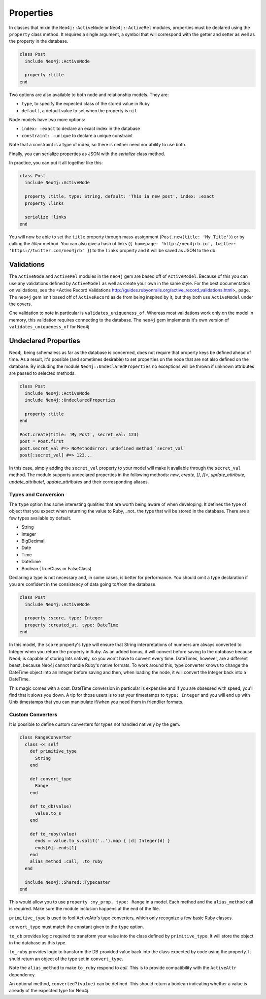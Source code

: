 Properties
==========

In classes that mixin the ``Neo4j::ActiveNode`` or ``Neo4j::ActiveRel`` modules, properties must be declared using the ``property`` class method. It requires a single argument, a symbol that will correspond with the getter and setter as well as the property in the database.

.. code-block:: ruby

    class Post
      include Neo4j::ActiveNode

      property :title
    end

Two options are also available to both node and relationship models. They are:

- ``type``, to specify the expected class of the stored value in Ruby
- ``default``, a default value to set when the property is ``nil``

Node models have two more options:

- ``index: :exact`` to declare an exact index in the database
- ``constraint: :unique`` to declare a unique constraint

Note that a constraint is a type of index, so there is neither need nor ability to use both.

Finally, you can serialize properties as JSON with the `serialize` class method.

In practice, you can put it all together like this:

.. code-block:: ruby

  class Post
    include Neo4j::ActiveNode

    property :title, type: String, default: 'This ia new post', index: :exact
    property :links

    serialize :links
  end

You will now be able to set the ``title`` property through mass-assignment (``Post.new(title: 'My Title')``) or by calling the `title=` method. You can also give a hash of links (``{ homepage: 'http://neo4jrb.io', twitter: 'https://twitter.com/neo4jrb' }``) to the ``links`` property and it will be saved as JSON to the db.

Validations
-----------

The ``ActiveNode`` and ``ActiveRel`` modules in the ``neo4j`` gem are based off of ``ActiveModel``.  Because of this you can use any validations defined by ``ActiveModel`` as well as create your own in the same style.  For the best documentation on validations, see the <Active Record Validations http://guides.rubyonrails.org/active_record_validations.html>_ page.  The ``neo4j`` gem isn't based off of ``ActiveRecord`` aside from being inspired by it, but they both use ``ActiveModel`` under the covers.

One validation to note in particular is ``validates_uniqueness_of``.  Whereas most validations work only on the model in memory, this validation requires connecting to the database.  The ``neo4j`` gem implements it's own version of ``validates_uniqueness_of`` for Neo4j.

Undeclared Properties
---------------------

Neo4j, being schemaless as far as the database is concerned, does not require that property keys be defined ahead of time. As a result, it's possible (and sometimes desirable) to set properties on the node that are not also defined on the database. By including the module ``Neo4j::UndeclaredProperties`` no exceptions will be thrown if unknown attributes are passed to selected methods.


.. code-block:: ruby

  class Post
    include Neo4j::ActiveNode
    include Neo4j::UndeclaredProperties

    property :title
  end

  Post.create(title: 'My Post', secret_val: 123)
  post = Post.first
  post.secret_val #=> NoMethodError: undefined method `secret_val`
  post[:secret_val] #=> 123...


In this case, simply adding the ``secret_val`` property to your model will make it available through the ``secret_val`` method.
The module supports undeclared properties in the following methods: `new`, `create`, `[]`, `[]=`, `update_attribute`, `update_attribute!`, `update_attributes` and their corresponding aliases.

Types and Conversion
____________________

The ``type`` option has some interesting qualities that are worth being aware of when developing. It defines the type of object that you expect when returning the value to Ruby, _not_ the type that will be stored in the database. There are a few types available by default.

- String
- Integer
- BigDecimal
- Date
- Time
- DateTime
- Boolean (TrueClass or FalseClass)

Declaring a type is not necessary and, in some cases, is better for performance. You should omit a type declaration if you are confident in the consistency of data going to/from the database.

.. code-block:: ruby

  class Post
    include Neo4j::ActiveNode

    property :score, type: Integer
    property :created_at, type: DateTime
  end

In this model, the ``score`` property's type will ensure that String interpretations of numbers are always converted to Integer when you return the property in Ruby. As an added bonus, it will convert before saving to the database because Neo4j is capable of storing Ints natively, so you won't have to convert every time.
DateTimes, however, are a different beast, because Neo4j cannot handle Ruby's native formats. To work around this, type converter knows to change the DateTime object into an Integer before saving and then, when loading the node, it will convert the Integer back into a DateTime.

This magic comes with a cost. DateTime conversion in particular is expensive and if you are obsessed with speed, you'll find that it slows you down. A tip for those users is to set your timestamps to ``type: Integer`` and you will end up with Unix timestamps that you can manipulate if/when you need them in friendlier formats.

Custom Converters
_________________

It is possible to define custom converters for types not handled natively by the gem.

.. code-block:: ruby

  class RangeConverter
    class << self
      def primitive_type
        String
      end

      def convert_type
        Range
      end

      def to_db(value)
        value.to_s
      end

      def to_ruby(value)
        ends = value.to_s.split('..').map { |d| Integer(d) }
        ends[0]..ends[1]
      end
      alias_method :call, :to_ruby
    end

    include Neo4j::Shared::Typecaster
  end

This would allow you to use ``property :my_prop, type: Range`` in a model.
Each method and the ``alias_method`` call is required. Make sure the module inclusion happens at the end of the file.

``primitive_type`` is used to fool ActiveAttr's type converters, which only recognize a few basic Ruby classes.

``convert_type`` must match the constant given to the ``type`` option.

``to_db`` provides logic required to transform your value into the class defined by ``primitive_type``. It will store the object in the database as this type.

``to_ruby`` provides logic to transform the DB-provided value back into the class expected by code using the property. It shuld return an object of the type set in ``convert_type``.

Note the ``alias_method`` to make ``to_ruby`` respond to `call`. This is to provide compatibility with the ``ActiveAttr`` dependency.

An optional method, ``converted?(value)`` can be defined. This should return a boolean indicating whether a value is already of the expected type for Neo4j.
